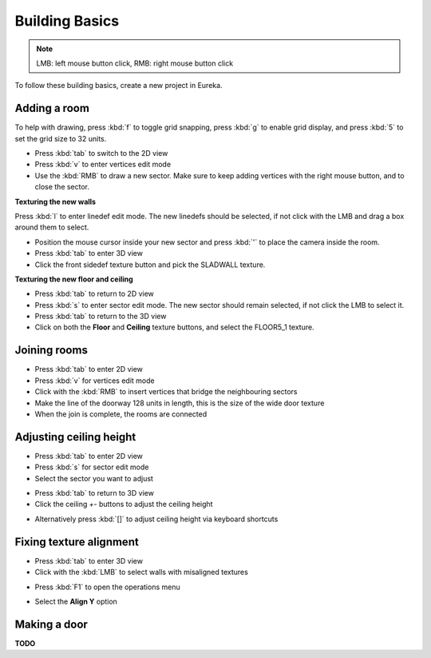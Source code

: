 Building Basics
===============

.. note::

    LMB: left mouse button click, RMB: right mouse button click

To follow these building basics, create a new project in Eureka.

Adding a room
-------------

To help with drawing, press :kbd:`f` to toggle grid snapping, press :kbd:`g` to enable grid display, and press :kbd:`5` to set the grid size to 32 units.

* Press :kbd:`tab` to switch to the 2D view
* Press :kbd:`v` to enter vertices edit mode
* Use the :kbd:`RMB` to draw a new sector. Make sure to keep adding vertices with the right mouse button, and to close the sector.

.. image:: adding-01.png

**Texturing the new walls**

Press :kbd:`l` to enter linedef edit mode. The new linedefs should be selected, if not click with the LMB and drag a box around them to select.

.. image:: adding-02.png

* Position the mouse cursor inside your new sector and press :kbd:`'` to place the camera inside the room.
* Press :kbd:`tab` to enter 3D view
* Click the front sidedef texture button and pick the SLADWALL texture.

.. image:: adding-04.png
.. image:: adding-03.png

**Texturing the new floor and ceiling**

* Press :kbd:`tab` to return to 2D view
* Press :kbd:`s` to enter sector edit mode. The new sector should remain selected, if not click the LMB to select it.
* Press :kbd:`tab` to return to the 3D view
* Click on both the **Floor** and **Ceiling** texture buttons, and select the FLOOR5_1 texture.
.. image:: adding-05.png
.. image:: adding-06.png

Joining rooms
-------------

* Press :kbd:`tab` to enter 2D view
* Press :kbd:`v` for vertices edit mode
* Click with the :kbd:`RMB` to insert vertices that bridge the neighbouring sectors
* Make the line of the doorway 128 units in length, this is the size of the wide door texture
* When the join is complete, the rooms are connected

.. image:: joining-01.png
.. image:: joining-02.png

Adjusting ceiling height
------------------------

* Press :kbd:`tab` to enter 2D view
* Press :kbd:`s` for sector edit mode
* Select the sector you want to adjust
.. image:: joining-03.png
* Press :kbd:`tab` to return to 3D view
* Click the ceiling `+-` buttons to adjust the ceiling height
.. image:: joining-04.png
* Alternatively press :kbd:`[]` to adjust ceiling height via keyboard shortcuts

.. image:: joining-05.png

Fixing texture alignment
------------------------

* Press :kbd:`tab` to enter 3D view
* Click with the :kbd:`LMB` to select walls with misaligned textures
.. image:: alignment-01.png
* Press :kbd:`F1` to open the operations menu
.. image:: alignment-02.png
* Select the **Align Y** option
.. image:: alignment-03.png

Making a door
-------------

**TODO**

